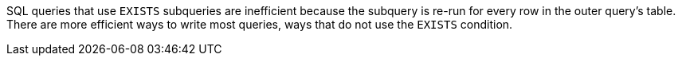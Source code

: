 SQL queries that use ``EXISTS`` subqueries are inefficient because the subquery is re-run for every row in the outer query's table. There are more efficient ways to write most queries, ways that do not use the ``EXISTS`` condition.
